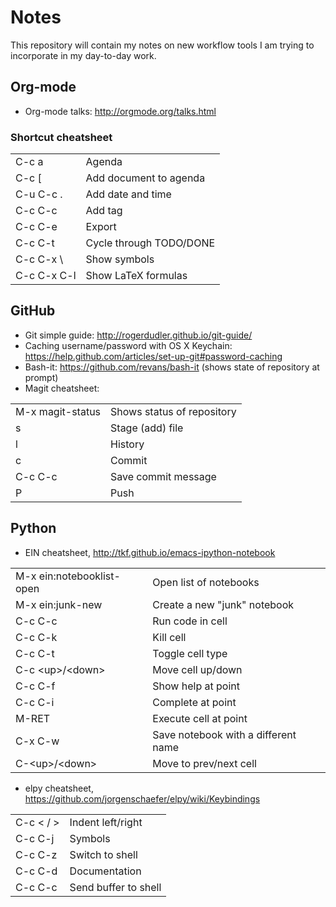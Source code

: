 * Notes
This repository will contain my notes on new workflow tools I am trying to incorporate in my day-to-day work.

** Org-mode
- Org-mode talks: http://orgmode.org/talks.html
*** Shortcut cheatsheet
| C-c a       | Agenda                  |
| C-c [       | Add document to agenda  |
| C-u C-c .   | Add date and time       |
| C-c C-c     | Add tag                 |
| C-c C-e     | Export                  |
| C-c C-t     | Cycle through TODO/DONE |
| C-c C-x \   | Show symbols            |
| C-c C-x C-l | Show LaTeX formulas     |

** GitHub
- Git simple guide: http://rogerdudler.github.io/git-guide/
- Caching username/password with OS X Keychain: https://help.github.com/articles/set-up-git#password-caching
- Bash-it: https://github.com/revans/bash-it (shows state of repository at prompt)
- Magit cheatsheet:

| M-x magit-status | Shows status of repository |
| s                | Stage (add) file           |
| l                | History                    |
| c                | Commit                     |
| C-c C-c          | Save commit message        |
| P                | Push                       |

** Python
- EIN cheatsheet, http://tkf.github.io/emacs-ipython-notebook

| M-x ein:notebooklist-open | Open list of notebooks              |
| M-x ein:junk-new          | Create a new "junk" notebook        |
| C-c C-c                   | Run code in cell                    |
| C-c C-k                   | Kill cell                           |
| C-c C-t                   | Toggle cell type                    |
| C-c <up>/<down>           | Move cell up/down                   |
| C-c C-f                   | Show help at point                  |
| C-c C-i                   | Complete at point                   |
| M-RET                     | Execute cell at point               |
| C-x C-w                   | Save notebook with a different name |
| C-<up>/<down>             | Move to prev/next cell              |

- elpy cheatsheet, https://github.com/jorgenschaefer/elpy/wiki/Keybindings

| C-c < / > | Indent left/right    |
| C-c C-j   | Symbols              |
| C-c C-z   | Switch to shell      |
| C-c C-d   | Documentation        |
| C-c C-c   | Send buffer to shell |

